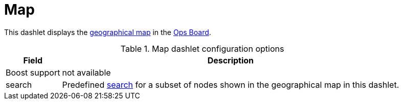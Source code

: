 
= Map

This dashlet displays the link:https://opennms.discourse.group/t/geographical-maps/2212[geographical map] in the xref:deep-dive/admin/webui/opsboard/introduction.adoc#opsboard-config[Ops Board].

.Map dashlet configuration options
[options="header,autowidth", cols="1,2"]
|===
|Field
|Description

| Boost support
| not available

| search
| Predefined link:https://opennms.discourse.group/t/geographical-maps/2212#searching-3[search] for a subset of nodes shown in the geographical map in this dashlet.
|===
